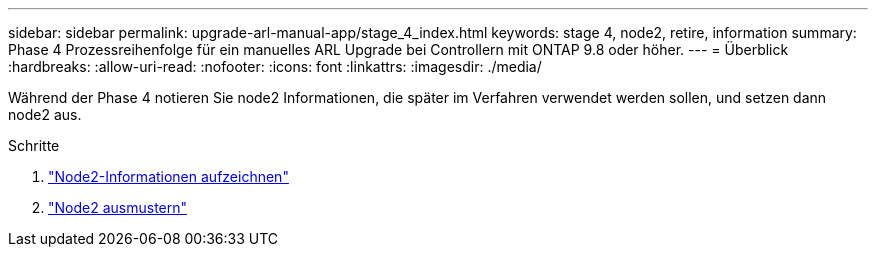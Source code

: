 ---
sidebar: sidebar 
permalink: upgrade-arl-manual-app/stage_4_index.html 
keywords: stage 4, node2, retire, information 
summary: Phase 4 Prozessreihenfolge für ein manuelles ARL Upgrade bei Controllern mit ONTAP 9.8 oder höher. 
---
= Überblick
:hardbreaks:
:allow-uri-read: 
:nofooter: 
:icons: font
:linkattrs: 
:imagesdir: ./media/


[role="lead"]
Während der Phase 4 notieren Sie node2 Informationen, die später im Verfahren verwendet werden sollen, und setzen dann node2 aus.

.Schritte
. link:record_node2_information.html["Node2-Informationen aufzeichnen"]
. link:retire_node2.html["Node2 ausmustern"]

